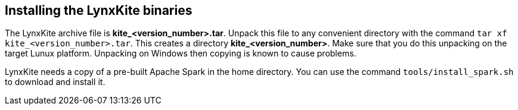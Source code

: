 [[installing-binaries]]
## Installing the LynxKite binaries

The LynxKite archive file is *kite_<version_number>.tar*. Unpack this file to any
convenient directory with the command  `tar xf kite_<version_number>.tar`. This
creates a directory *kite_<version_number>*. Make sure that you do this unpacking
on the target Lunux platform. Unpacking on Windows then copying is known to cause problems.

LynxKite needs a copy of a pre-built Apache Spark in the home directory. You can use
the command `tools/install_spark.sh` to download and install it.

